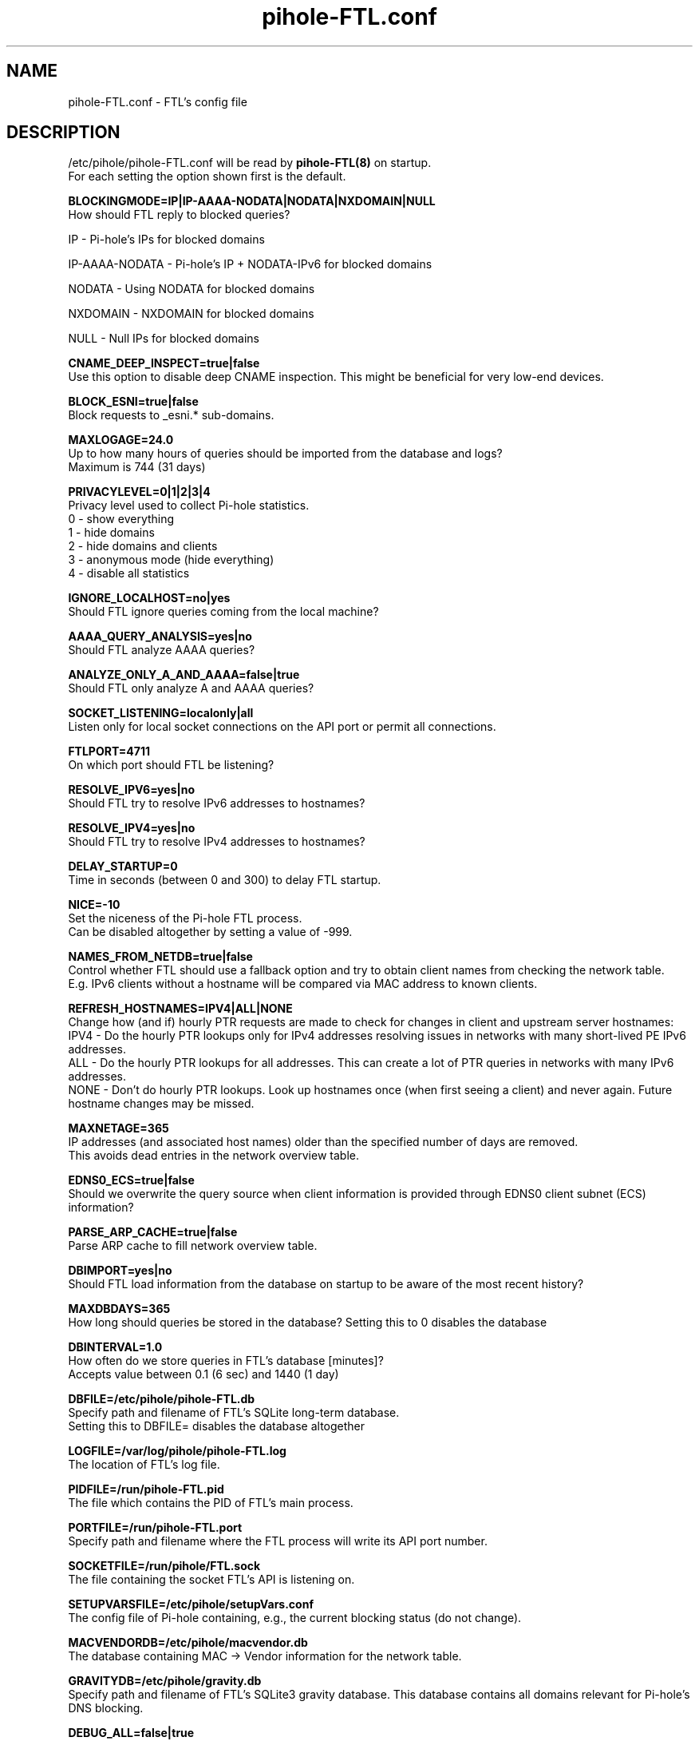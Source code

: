 .TH "pihole-FTL.conf" "5" "pihole-FTL.conf" "pihole-FTL.conf" "November 2020"
.SH "NAME"

pihole-FTL.conf - FTL's config file
.br
.SH "DESCRIPTION"

/etc/pihole/pihole-FTL.conf will be read by \fBpihole-FTL(8)\fR on startup.
.br
For each setting the option shown first is the default.
.br

\fBBLOCKINGMODE=IP|IP-AAAA-NODATA|NODATA|NXDOMAIN|NULL\fR
.br
    How should FTL reply to blocked queries?

    IP             - Pi-hole's IPs for blocked domains

    IP-AAAA-NODATA - Pi-hole's IP + NODATA-IPv6 for blocked domains

    NODATA         - Using NODATA for blocked domains

    NXDOMAIN       - NXDOMAIN for blocked domains

    NULL           - Null IPs for blocked domains
.br

\fBCNAME_DEEP_INSPECT=true|false\fR
.br
    Use this option to disable deep CNAME inspection. This might be beneficial for very low-end devices.
.br

\fBBLOCK_ESNI=true|false\fR
.br
    Block requests to _esni.* sub-domains.
.br

\fBMAXLOGAGE=24.0\fR
.br
    Up to how many hours of queries should be imported from the database and logs?
.br
    Maximum is 744 (31 days)
.br

\fBPRIVACYLEVEL=0|1|2|3|4\fR
.br
    Privacy level used to collect Pi-hole statistics.
.br
    0 - show everything
.br
    1 - hide domains
.br
    2 - hide domains and clients
.br
    3 - anonymous mode (hide everything)
.br
    4 - disable all statistics
.br

\fBIGNORE_LOCALHOST=no|yes\fR
.br
    Should FTL ignore queries coming from the local machine?
.br

\fBAAAA_QUERY_ANALYSIS=yes|no\fR
.br
    Should FTL analyze AAAA queries?
.br

\fBANALYZE_ONLY_A_AND_AAAA=false|true\fR
.br
    Should FTL only analyze A and AAAA queries?
.br

\fBSOCKET_LISTENING=localonly|all\fR
.br
    Listen only for local socket connections on the API port or permit all connections.
.br

\fBFTLPORT=4711\fR
.br
    On which port should FTL be listening?
.br

\fBRESOLVE_IPV6=yes|no\fR
.br
    Should FTL try to resolve IPv6 addresses to hostnames?
.br

\fBRESOLVE_IPV4=yes|no\fR
.br
    Should FTL try to resolve IPv4 addresses to hostnames?
.br

\fBDELAY_STARTUP=0\fR
.br
    Time in seconds (between 0 and 300) to delay FTL startup.
.br

\fBNICE=-10\fR
.br
    Set the niceness of the Pi-hole FTL process.
.br
    Can be disabled altogether by setting a value of -999.
.br

\fBNAMES_FROM_NETDB=true|false\fR
.br
    Control whether FTL should use a fallback option and try to obtain client names from checking the network table.
.br
    E.g. IPv6 clients without a hostname will be compared via MAC address to known clients.
.br

\fB\fBREFRESH_HOSTNAMES=IPV4|ALL|NONE\fR
.br
    Change how (and if) hourly PTR requests are made to check for changes in client and upstream server hostnames:
.br
    IPV4 - Do the hourly PTR lookups only for IPv4 addresses resolving issues in networks with many short-lived PE IPv6 addresses.
.br
    ALL  - Do the hourly PTR lookups for all addresses. This can create a lot of PTR queries in networks with many IPv6 addresses.
.br
    NONE - Don't do hourly PTR lookups. Look up hostnames once (when first seeing a client) and never again. Future hostname changes may be missed.
.br

\fBMAXNETAGE=365\fR
.br
    IP addresses (and associated host names) older than the specified number of days are removed.
.br
    This avoids dead entries in the network overview table.
.br

\fBEDNS0_ECS=true|false\fR
.br
    Should we overwrite the query source when client information is provided through EDNS0 client subnet (ECS) information?
.br

\fBPARSE_ARP_CACHE=true|false\fR
.br
    Parse ARP cache to fill network overview table.
.br

\fBDBIMPORT=yes|no\fR
.br
    Should FTL load information from the database on startup to be aware of the most recent history?
.br

\fBMAXDBDAYS=365\fR
.br
    How long should queries be stored in the database? Setting this to 0 disables the database
.br

\fBDBINTERVAL=1.0\fR
.br
    How often do we store queries in FTL's database [minutes]?
.br
    Accepts value between 0.1 (6 sec) and 1440 (1 day)
.br

\fBDBFILE=/etc/pihole/pihole-FTL.db\fR
.br
    Specify path and filename of FTL's SQLite long-term database.
.br
    Setting this to DBFILE= disables the database altogether
.br

\fBLOGFILE=/var/log/pihole/pihole-FTL.log\fR
.br
    The location of FTL's log file.
.br

\fBPIDFILE=/run/pihole-FTL.pid\fR
.br
    The file which contains the PID of FTL's main process.
.br

\fBPORTFILE=/run/pihole-FTL.port\fR
.br
    Specify path and filename where the FTL process will write its API port number.
.br

\fBSOCKETFILE=/run/pihole/FTL.sock\fR
.br
    The file containing the socket FTL's API is listening on.
.br

\fBSETUPVARSFILE=/etc/pihole/setupVars.conf\fR
.br
    The config file of Pi-hole containing, e.g., the current blocking status (do not change).
.br

\fBMACVENDORDB=/etc/pihole/macvendor.db\fR
.br
    The database containing MAC -> Vendor information for the network table.
.br

\fBGRAVITYDB=/etc/pihole/gravity.db\fR
.br
    Specify path and filename of FTL's SQLite3 gravity database. This database contains all domains relevant for Pi-hole's DNS blocking.
.br

\fBDEBUG_ALL=false|true\fR
.br
    Enable all debug flags. If this is set to true, all other debug config options are ignored.
.br

\fBDEBUG_DATABASE=false|true\fR
.br
    Print debugging information about database actions such as SQL statements and performance.
.br

\fBDEBUG_NETWORKING=false|true\fR
.br
    Prints a list of the detected network interfaces on the startup of FTL.
.br

\fBDEBUG_LOCKS=false|true\fR
.br
    Print information about shared memory locks.
.br
    Messages will be generated when waiting, obtaining, and releasing a lock.
.br

\fBDEBUG_QUERIES=false|true\fR
.br
    Print extensive DNS query information (domains, types, replies, etc.).
.br

\fBDEBUG_FLAGS=false|true\fR
.br
    Print flags of queries received by the DNS hooks.
.br
    Only effective when \fBDEBUG_QUERIES\fR is enabled as well.

\fBDEBUG_SHMEM=false|true\fR
.br
    Print information about shared memory buffers.
.br
    Messages are either about creating or enlarging shmem objects or string injections.
.br

\fBDEBUG_GC=false|true\fR
.br
    Print information about garbage collection (GC):
.br
    What is to be removed, how many have been removed and how long did GC take.
.br

\fBDEBUG_ARP=false|true\fR
.br
    Print information about ARP table processing:
.br
    How long did parsing take, whether read MAC addresses are valid, and if the macvendor.db file exists.
.br

\fBDEBUG_REGEX=false|true\fR
.br
    Controls if FTL should print extended details about regex matching.
.br

\fBDEBUG_API=false|true\fR
.br
    Print extra debugging information during telnet API calls.
.br
    Currently only used to send extra information when getting all queries.
.br

\fBDEBUG_OVERTIME=false|true\fR
.br
    Print information about overTime memory operations, such as initializing or moving overTime slots.
.br

\fBDEBUG_EXTBLOCKED=false|true\fR
.br
    Print information about why FTL decided that certain queries were recognized as being externally blocked.
.br

\fBDEBUG_CAPS=false|true\fR
.br
    Print information about POSIX capabilities granted to the FTL process.
.br
    The current capabilities are printed on receipt of SIGHUP i.e. after executing `killall -HUP pihole-FTL`.
.br

\fBDEBUG_DNSMASQ_LINES=false|true\fR
.br
    Print file and line causing a dnsmasq event into FTL's log files.
.br
    This is handy to implement additional hooks missing from FTL.
.br

\fBDEBUG_VECTORS=false|true\fR
.br
    FTL uses dynamically allocated vectors for various tasks.
.br
    This config option enables extensive debugging information such as information about allocation, referencing, deletion, and appending.
.br

\fBDEBUG_RESOLVER=false|true\fR
.br
    Extensive information about hostname resolution like which DNS servers are used in the first and second hostname resolving tries.
.br

.SH "SEE ALSO"

\fBpihole\fR(8), \fBpihole-FTL\fR(8)
.br
.SH "COLOPHON"

Pi-hole : The Faster-Than-Light (FTL) Engine is a lightweight, purpose-built daemon used to provide statistics needed for the Pi-hole Web Interface, and its API can be easily integrated into your own projects. Although it is an optional component of the Pi-hole ecosystem, it will be installed by default to provide statistics. As the name implies, FTL does its work \fIvery quickly\fR!
.br

Get sucked into the latest news and community activity by entering Pi-hole's orbit. Information about Pi-hole, and the latest version of the software can be found at https://pi-hole.net
.br
